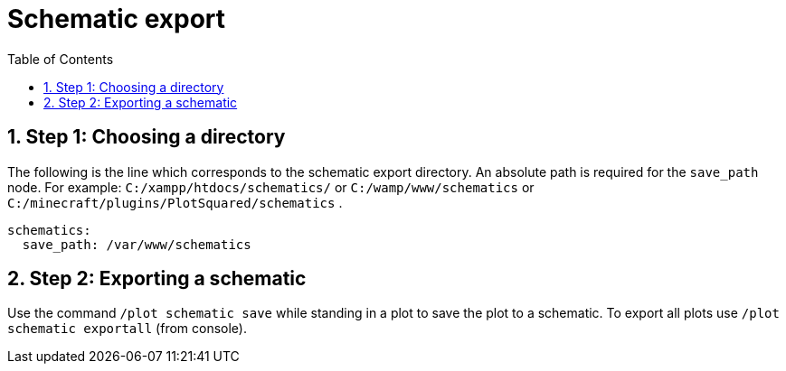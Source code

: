 = Schematic export
:toc: left
:toclevels: 2
:sectnums:

== Step 1: Choosing a directory

The following is the line which corresponds to the schematic export directory. An absolute path is required for the `save_path` node.
For example: `C:/xampp/htdocs/schematics/` or `C:/wamp/www/schematics` or `C:/minecraft/plugins/PlotSquared/schematics` .

[,YAML]
----
schematics:
  save_path: /var/www/schematics
----

== Step 2: Exporting a schematic

Use the command `/plot schematic save` while standing in a plot to save the plot to a schematic. To export all plots use `/plot schematic exportall` (from console).
